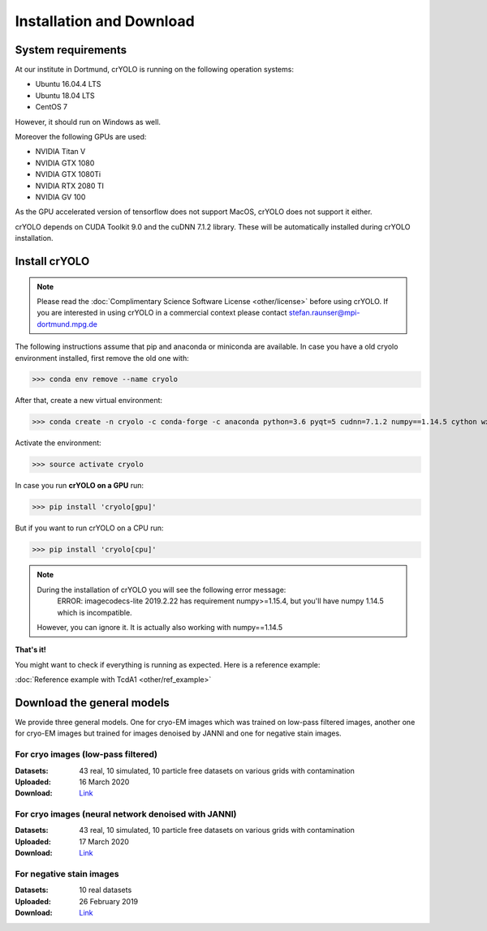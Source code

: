 Installation and Download
=========================

System requirements
^^^^^^^^^^^^^^^^^^^

At our institute in Dortmund, crYOLO is running on the following operation systems:

* Ubuntu 16.04.4 LTS
* Ubuntu 18.04 LTS
* CentOS 7

However, it should run on Windows as well.

Moreover the following GPUs are used:

* NVIDIA Titan V
* NVIDIA GTX 1080
* NVIDIA GTX 1080Ti
* NVIDIA RTX 2080 TI
* NVIDIA GV 100

As the GPU accelerated version of tensorflow does not support MacOS, crYOLO does not support it either.

crYOLO depends on CUDA Toolkit 9.0 and the cuDNN 7.1.2 library. These will be automatically installed
during crYOLO installation.


Install crYOLO
^^^^^^^^^^^^^^

.. note::

    Please read the :doc:`Complimentary Science Software License <other/license>` before using crYOLO. If you are interested in using crYOLO in a commercial context please contact stefan.raunser@mpi-dortmund.mpg.de

The following instructions assume that pip and anaconda or miniconda are available. In case you
have a old cryolo environment installed, first remove the old one with:

>>> conda env remove --name cryolo

After that, create a new virtual environment:

>>> conda create -n cryolo -c conda-forge -c anaconda python=3.6 pyqt=5 cudnn=7.1.2 numpy==1.14.5 cython wxPython==4.0.4 intel-openmp==2019.4

Activate the environment:

>>> source activate cryolo

In case you run **crYOLO on a GPU** run:

>>> pip install 'cryolo[gpu]'

But if you want to run crYOLO on a CPU run:

>>> pip install 'cryolo[cpu]'

.. note::
    During the installation of crYOLO you will see the following error message:
     ERROR: imagecodecs-lite 2019.2.22 has requirement numpy>=1.15.4, but you'll have numpy 1.14.5 which is incompatible.
    However, you can ignore it. It is actually also working with numpy==1.14.5

**That's it!**

You might want to check if everything is running as expected. Here is a reference example:

:doc:`Reference example with TcdA1 <other/ref_example>`

.. _general-model-label:

Download the general models
^^^^^^^^^^^^^^^^^^^^^^^^^^^

We provide three general models. One for cryo-EM images which was trained on low-pass filtered images,
another one for cryo-EM images but trained for images denoised by JANNI and one for negative stain images.

For cryo images (low-pass filtered)
""""""""""""""""""""""""""""""""""

:Datasets: 43 real, 10 simulated, 10 particle free datasets on various grids with contamination

:Uploaded: 16 March 2020

:Download: `Link <ftp://ftp.gwdg.de/pub/misc/sphire/crYOLO-GENERAL-MODELS/gmodel_phosnet_202002_N63.h5>`_

For cryo images (neural network denoised with JANNI)
""""""""""""""""""""""""""""""""""""""""""""""""""""

:Datasets: 43 real, 10 simulated, 10 particle free datasets on various grids with contamination

:Uploaded: 17 March 2020

:Download: `Link <ftp://ftp.gwdg.de/pub/misc/sphire/crYOLO-GENERAL-MODELS/gmodel_phosnet_202003_nn_N63.h5>`_

For negative stain images
"""""""""""""""""""""""""

:Datasets: 10 real datasets

:Uploaded: 26 February 2019

:Download: `Link <ftp://ftp.gwdg.de/pub/misc/sphire/crYOLO-GENERAL-MODELS/gmodel_phosnet_negstain_20190226.h5>`_
